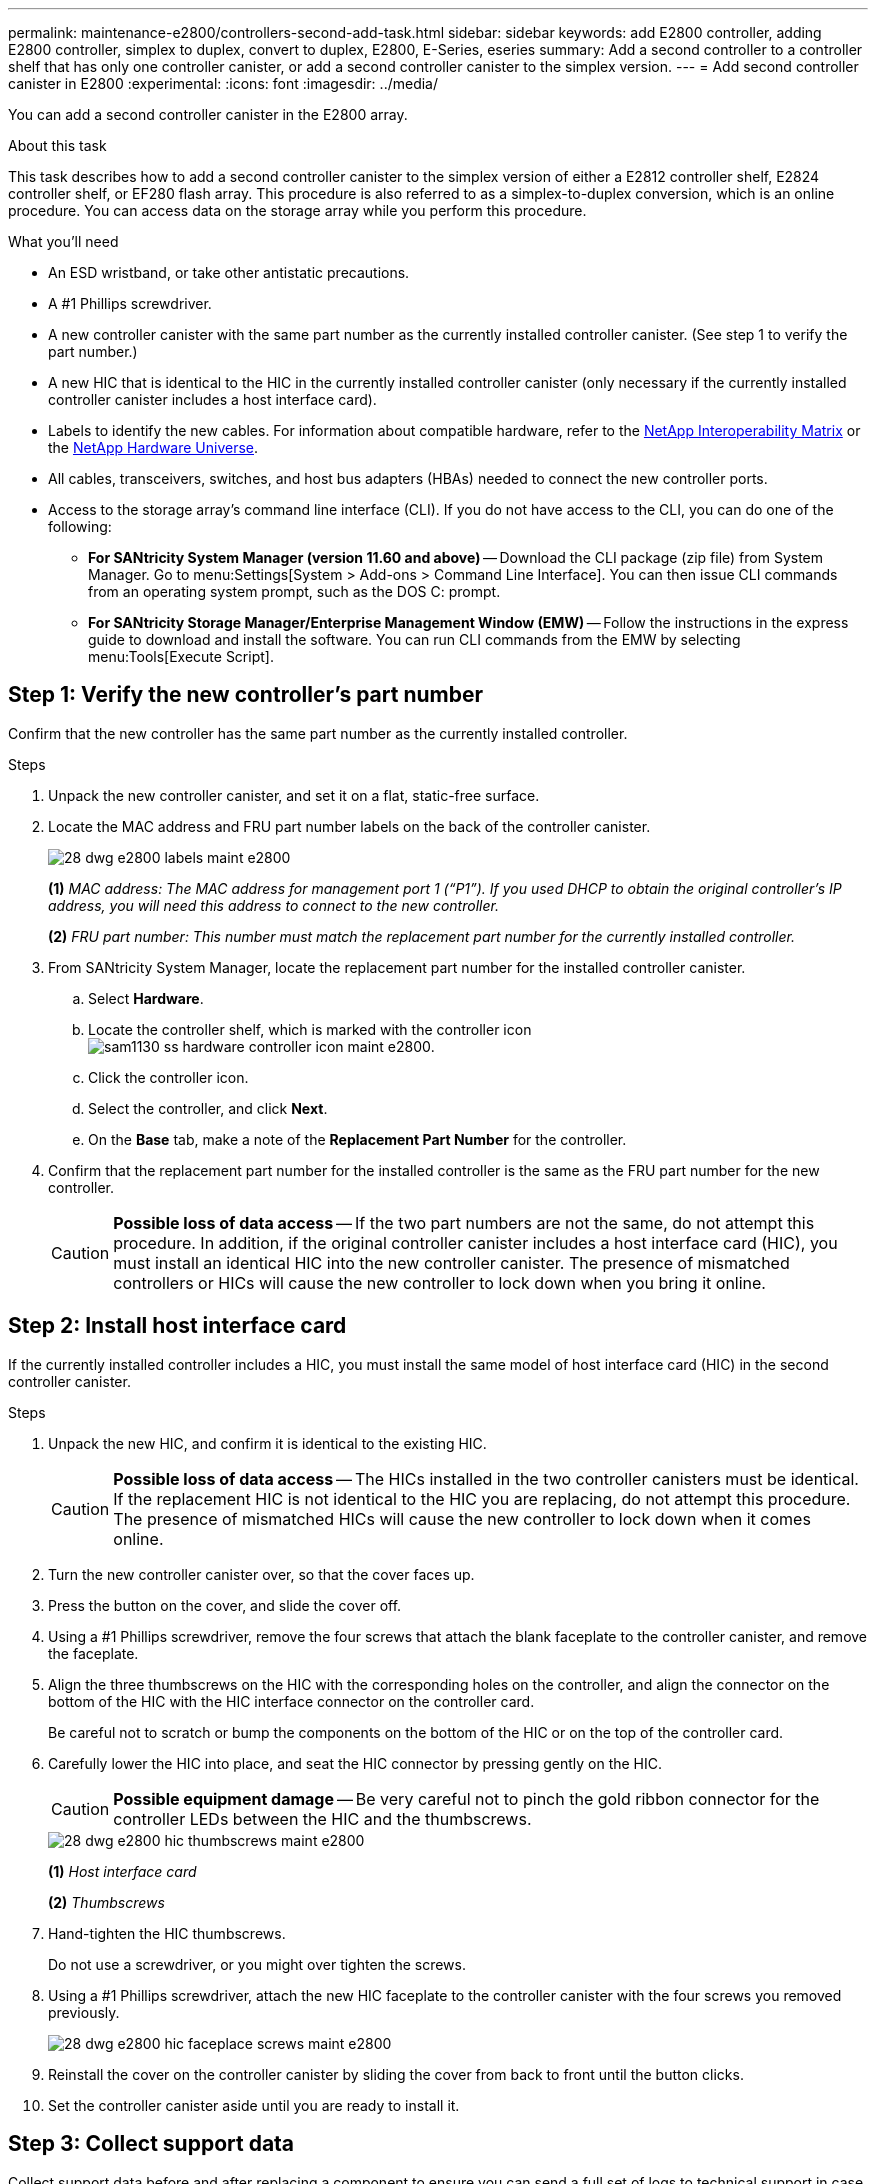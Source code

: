 ---
permalink: maintenance-e2800/controllers-second-add-task.html
sidebar: sidebar
keywords: add E2800 controller, adding E2800 controller, simplex to duplex, convert to duplex, E2800, E-Series, eseries
summary: Add a second controller to a controller shelf that has only one controller canister, or add a second controller canister to the simplex version.
---
= Add second controller canister in E2800
:experimental:
:icons: font
:imagesdir: ../media/

[.lead]
You can add a second controller canister in the E2800 array.

.About this task

This task describes how to add a second controller canister to the simplex version of either a E2812 controller shelf, E2824 controller shelf, or EF280 flash array. This procedure is also referred to as a simplex-to-duplex conversion, which is an online procedure. You can access data on the storage array while you perform this procedure.

.What you'll need

* An ESD wristband, or take other antistatic precautions.
* A #1 Phillips screwdriver.
* A new controller canister with the same part number as the currently installed controller canister. (See step 1 to verify the part number.)
* A new HIC that is identical to the HIC in the currently installed controller canister (only necessary if the currently installed controller canister includes a host interface card).
* Labels to identify the new cables. For information about compatible hardware, refer to the https://mysupport.netapp.com/NOW/products/interoperability[NetApp Interoperability Matrix^] or the http://hwu.netapp.com/home.aspx[NetApp Hardware Universe^].
* All cables, transceivers, switches, and host bus adapters (HBAs) needed to connect the new controller ports.
* Access to the storage array's command line interface (CLI). If you do not have access to the CLI, you can do one of the following:
** *For SANtricity System Manager (version 11.60 and above)* -- Download the CLI package (zip file) from System Manager. Go to menu:Settings[System > Add-ons > Command Line Interface]. You can then issue CLI commands from an operating system prompt, such as the DOS C: prompt.
** *For SANtricity Storage Manager/Enterprise Management Window (EMW)* -- Follow the instructions in the express guide to download and install the software. You can run CLI commands from the EMW by selecting menu:Tools[Execute Script].


== Step 1: Verify the new controller's part number

Confirm that the new controller has the same part number as the currently installed controller.

.Steps

. Unpack the new controller canister, and set it on a flat, static-free surface.
. Locate the MAC address and FRU part number labels on the back of the controller canister.
+
image::../media/28_dwg_e2800_labels_maint-e2800.gif[]
+
*(1)* _MAC address: The MAC address for management port 1 ("`P1`"). If you used DHCP to obtain the original controller's IP address, you will need this address to connect to the new controller._
+
*(2)* _FRU part number: This number must match the replacement part number for the currently installed controller._
+

. From SANtricity System Manager, locate the replacement part number for the installed controller canister.
 .. Select *Hardware*.
 .. Locate the controller shelf, which is marked with the controller icon image:../media/sam1130_ss_hardware_controller_icon_maint-e2800.gif[].
 .. Click the controller icon.
 .. Select the controller, and click *Next*.
 .. On the *Base* tab, make a note of the *Replacement Part Number* for the controller.
. Confirm that the replacement part number for the installed controller is the same as the FRU part number for the new controller.
+
CAUTION: *Possible loss of data access* -- If the two part numbers are not the same, do not attempt this procedure. In addition, if the original controller canister includes a host interface card (HIC), you must install an identical HIC into the new controller canister. The presence of mismatched controllers or HICs will cause the new controller to lock down when you bring it online.

== Step 2: Install host interface card

If the currently installed controller includes a HIC, you must install the same model of host interface card (HIC) in the second controller canister.

.Steps

. Unpack the new HIC, and confirm it is identical to the existing HIC.
+
CAUTION: *Possible loss of data access* -- The HICs installed in the two controller canisters must be identical. If the replacement HIC is not identical to the HIC you are replacing, do not attempt this procedure. The presence of mismatched HICs will cause the new controller to lock down when it comes online.

. Turn the new controller canister over, so that the cover faces up.
. Press the button on the cover, and slide the cover off.
. Using a #1 Phillips screwdriver, remove the four screws that attach the blank faceplate to the controller canister, and remove the faceplate.
. Align the three thumbscrews on the HIC with the corresponding holes on the controller, and align the connector on the bottom of the HIC with the HIC interface connector on the controller card.
+
Be careful not to scratch or bump the components on the bottom of the HIC or on the top of the controller card.

. Carefully lower the HIC into place, and seat the HIC connector by pressing gently on the HIC.
+
CAUTION: *Possible equipment damage* -- Be very careful not to pinch the gold ribbon connector for the controller LEDs between the HIC and the thumbscrews.
+
image::../media/28_dwg_e2800_hic_thumbscrews_maint-e2800.gif[]
+
*(1)* _Host interface card_
+
*(2)* _Thumbscrews_

. Hand-tighten the HIC thumbscrews.
+
Do not use a screwdriver, or you might over tighten the screws.

. Using a #1 Phillips screwdriver, attach the new HIC faceplate to the controller canister with the four screws you removed previously.
+
image::../media/28_dwg_e2800_hic_faceplace_screws_maint-e2800.gif[]

. Reinstall the cover on the controller canister by sliding the cover from back to front until the button clicks.
. Set the controller canister aside until you are ready to install it.

== Step 3: Collect support data

Collect support data before and after replacing a component to ensure you can send a full set of logs to technical support in case the replacement does not resolve the problem.

.Steps

. From the Home page of SANtricity System Manager, ensure that the storage array has Optimal status.
+
If the status is not Optimal, use the Recovery Guru or contact technical support to resolve the problem. Do not continue with this procedure.

. Collect support data for your storage array using SANtricity System Manager.
 .. Select menu:Support[Support Center > Diagnostics].
 .. Select *Collect Support Data*.
 .. Click *Collect*.
+
The file is saved in the Downloads folder for your browser with the name, *support-data.7z*.
. Ensure that no I/O operations are occurring between the storage array and all connected hosts. For example, you can perform these steps:
 * Stop all processes that involve the LUNs mapped from the storage to the hosts.
 * Ensure that no applications are writing data to any LUNs mapped from the storage to the hosts.
 * Unmount all file systems associated with volumes on the array.
+
NOTE: The exact steps to stop host I/O operations depend on the host operating system and the configuration, which are beyond the scope of these instructions. If you are not sure how to stop host I/O operations in your environment, consider shutting down the host.
+
CAUTION: *Possible data loss* -- If you continue this procedure while I/O operations are occurring, you might lose data.

== Step 4: Change configuration to duplex

Before adding a second controller to the controller shelf, you must change the configuration to duplex by installing a new NVSRAM file and using the command line interface to set the storage array to duplex. The duplex version of the NVSRAM file is included with the download file for SANtricity OS Software (controller firmware).

.Steps

. Download the latest SANtricity OS software files from the NetApp Support Site to your management client.
 .. From SANtricity System Manager, select menu:Support[Upgrade Center].
 .. In the area labeled "`SANtricity OS Software upgrade,`" click *NetApp Support*.
 .. On the NetApp Support Site, click the *Downloads* tab, and then select *Software*.
 .. Locate *E-Series/EF-Series SANtricity OS (Controller Firmware)*.
 .. For the platform, select *E2800*, and click *Go!*
 .. Select the version of SANtricity OS (Controller Firmware) you want to install, and click *View & Download*.
 .. Follow the online instructions to complete the file download.
+
SANtricity OS software files have filenames similar to E29xx_1150 with a .zip or .tar.gz extension. The packaged file includes three files.

  * SANtricity OS software (controller firmware)
+
Example file name: *RCB_11.50_290x.dlp*

  * Controller NVSRAM -- duplex
+
Example file name: *N290X-830834-D01.dlp*

  * Controller NVSRAM -- simplex
+
Example file name: *N290X-830834-S01.dlp*
. Upgrade the files using either SANtricity System Manager or the Enterprise Management Window's (EMW) script editor.
+
CAUTION: *Risk of data loss or risk of damage to the storage array* -- Do not make changes to the storage array while the upgrade is occurring. Maintain power to the storage array.
+
You can cancel the operation during the pre-upgrade health check, but not during transferring or activating.

 ** To use SANtricity System Manager:
  .. Under SANtricity OS Software upgrade, click *Begin Upgrade*.
  .. Click *Browse*, and select the SANtricity OS software file.
  .. Select the checkbox labeled *Transfer Controller NVSRAM file with upgrade*.
  .. Click *Browse*, and select the duplex version of the Controller NVSRAM file (the file with "`D`" near the end of its name).
  .. Click *Start*, and confirm that you want to perform the operation.
The upgrade begins and the following occurs: (1) The pre-upgrade health check begins. If the pre-upgrade health check fails, use the Recovery Guru or contact technical support to resolve the problem. (2) The controller files are transferred and activated. The time required depends on your storage array configuration. (3) The controller reboots automatically to apply the new settings.
 ** To use script editor in the Enterprise Management Window (EMW):
  .. Open the EMW in SANtricity Storage Manager on your local host.
  .. Select the storage array.
  .. Select menu:Tools[Execute Script].
  .. Type the following command in the text box.
+
----
download storageArray NVSRAM file="filename" healthCheckMelOverride=FALSE;
----
+
In this command, filename is the file path and the file name for duplex version of the Controller NVSRAM file (the file with "`D`" in its name). Enclose the file path and the file name in double quotation marks (" "). For example:
+
----
file="C:\downloads\N290X-830834-D01.dlp"
----

  .. Select menu:Tools[Verify and Execute].
The upgrade begins and the following occurs: (1) The pre-upgrade health check begins. If the pre-upgrade health check fails, use the Recovery Guru or contact technical support to resolve the problem. (2) The controller files are transferred and activated. The time required depends on your storage array configuration. (3) The controller reboots automatically to apply the new settings.

. (Optional) To see a list of what was upgraded, click *Save Log*.
+
The file is saved in the Downloads folder for your browser with the name, *latest-upgrade-log-timestamp.txt*.

. Do the following:
 ** Verify that all components appear on the Hardware page.
 ** Verify the new software and firmware versions by checking the Software and Firmware Inventory dialog box (go to menu:Support[Upgrade Center], and then click the link for *Software and Firmware Inventory*).
 ** If you upgraded controller NVSRAM, any custom settings that you have applied to the existing NVSRAM are lost during the process of activation. You need to apply the custom settings to the NVSRAM again after the process of activation is complete.

== Step 5: Set the storage array to duplex

You use the command line interface (CLI) to set the storage array to duplex mode.

.Steps

Open a command prompt if you downloaded the CLI package, or open the Enterprise Management Window (EMW) if you have Storage Manager installed.

* From a command prompt:
.. Use the following command to switch the array from simplex to duplex:
+
----
set storageArray redundancyMode=duplex;
----
.. Use the following command to reset the controller.
+
----
reset controller [a];
----

* From the EMW interface:
.. Select the storage array.
.. Select menu:Tools[Execute Script].
.. Type the following command in the text box.
+
----
set storageArray redundancyMode=duplex;
----
+
.. Select menu:Tools[Verify and Execute].
.. Type the following command in the text box.
+
----
reset controller [a];
----
+
.. Select menu:Tools[Verify and Execute].
+
After the controller reboots, an "`alternate controller missing`" error message is displayed. This message indicates that controller A has been successfully converted to duplex mode. This message persists until you install the second controller and connect the host cables.

== Step 6: Remove the controller blank

Remove the controller blank before you install the second controller. A controller blank is installed in controller shelves that have only one controller.

.Steps

. Squeeze the latch on the cam handle for the controller blank until it releases, and then open the cam handle to the right.
. Slide the blank controller canister out of the shelf and set it aside.
+
When you remove the controller blank, a flap swings into place to block the empty bay.

== Step 7: Install second controller canister

Install a second controller canister to change a simplex configuration to a duplex configuration.

.Steps

. Turn the controller canister over, so that the removable cover faces down.
. With the cam handle in the open position, slide the controller canister all the way into the controller shelf.
+
image::../media/28_dwg_e2824_add_controller_canister.gif[]
+
image:../media/legend_icon_01_maint-e2800.gif[] Controller canister image:../media/legend_icon_02_maint-e2800.gif[] Cam handle

. Move the cam handle to the left to lock the controller canister in place.
. Insert any SFP+ transceivers, and connect cables to the new controller.

== Step 8: Complete adding a second controller

Complete the process of adding a second controller by confirming that it is working correctly, reinstall the duplex NVSRAM file, distribute volumes between the controllers, and collect support data.

.Steps

. As the controller boots, check the controller LEDs and the seven-segment display.
+
When communication with the other controller is reestablished:

 ** The seven-segment display shows the repeating sequence *OS*, *OL*, *_blank_* to indicate that the controller is offline.
 ** The amber Attention LED remains on.
 ** The Host Link LEDs might be on, blinking, or off, depending on the host interface.
image:../media/28_dwg_attn_led_7s_display_maint-e2800.gif[]
+
*(1)* _Attention LED (amber)_
+
*(2)* _Seven-segment display_
+
*(3)* _Host Link LEDs_
+
. Check the codes on the controller's seven-segment display as it comes online. If the display shows one of the following repeating sequences, immediately remove the controller.
 * *OE*, *L0*, *_blank_* (mismatched controllers)
 * *OE*, *L6*, *_blank_* (unsupported HIC)
+
CAUTION: *Possible loss of data access* -- If the controller you just installed shows one these codes, and the other controller is reset for any reason, the second controller could also lock down.
. Update the array's settings from simplex to duplex.
 .. Open the EMW in SANtricity Storage Manager on your local host.
 .. Select the storage array.
 .. Select menu:Tools[Execute Script].
 .. Type in the following command:
+
`set storageArray redundancyMode=duplex;`

 .. Select menu:Tools[Verify and Execute].
. From SANtricity System Manager, confirm that the controller's status is Optimal.
+
If the status is not Optimal or if any of the Attention LEDs are on, confirm that all cables are correctly seated, and check that the controller canister is installed correctly. If necessary, remove and reinstall the controller canister.
+
NOTE: If you cannot resolve the problem, contact technical support.

. Reinstall the duplex version of the NVSRAM file using either SANtricity System Manager or the Enterprise Management Window's (EMW) script editor.
+
This step ensures that both controllers have an identical version of this file.
+
CAUTION: *Risk of data loss or risk of damage to the storage array* -- Do not make changes to the storage array while the upgrade is occurring. Maintain power to the storage array.

 ** To use SANtricity System Manager:
  .. Under SANtricity OS Software upgrade, click *Begin Upgrade*.
  .. Click *Browse*, and select the SANtricity OS software file.
  .. Select the checkbox labeled *Transfer Controller NVSRAM file with upgrade*.
+
NOTE: You must install SANtricity OS software when you install a new NVSRAM file using SANtricity System Manager. If you already have the latest version of SANtricity OS software, you must reinstall that version.

  .. Click *Browse*, and select the duplex version of the Controller NVSRAM file (the file with "`D`" near the end of its name).
  .. Click *Start*, and confirm that you want to perform the operation.
The transfer of control operation begins.
 ** To use script editor in the Enterprise Management Window (EMW):
  .. Open the EMW in SANtricity Storage Manager on your local host.
  .. Select the storage array.
  .. Select menu:Tools[Execute Script].
  .. Type the following command in the text box.
+
----
download storageArray NVSRAM file="filename" healthCheckMelOverride=FALSE;
----
+
In this command, filename is the file path and the file name for duplex version of the Controller NVSRAM file (the file with "`D`" in its name). Enclose the file path and the file name in double quotation marks (" "). For example:
+
----
file="C:\downloads\N280X-830834-D01.dlp"
----

  .. Select menu:Tools[Verify and Execute].
+
The transfer of control operation begins.

. After the controllers reboot, optionally distribute volumes between controller A and the new controller B.
 .. Select menu:Storage[Volumes].
 .. From the All Volumes tab, select menu:More[Change Ownership].
 .. Type the following command in the text box: `change ownership`
+
The *Change Ownership* button is enabled.

 .. For each volume you want to redistribute, select *Controller B* from the *Preferred Owner* list.
+
image::../media/sam1130_ss_change_volume_ownership.gif[]

 .. Click *Change Ownership*.
+
When the process is complete, the Change Volume Ownership dialog shows the new values for *Preferred Owner* and *Current Owner*.
. Collect support data for your storage array using SANtricity System Manager.
 .. Select menu:Support[Support Center > Diagnostics].
 .. Click *Collect*.
+
The file is saved in the Downloads folder for your browser with the name, *support-data.7z*.

.What's next?

The process of adding a second controller is complete. You can resume normal operations.
